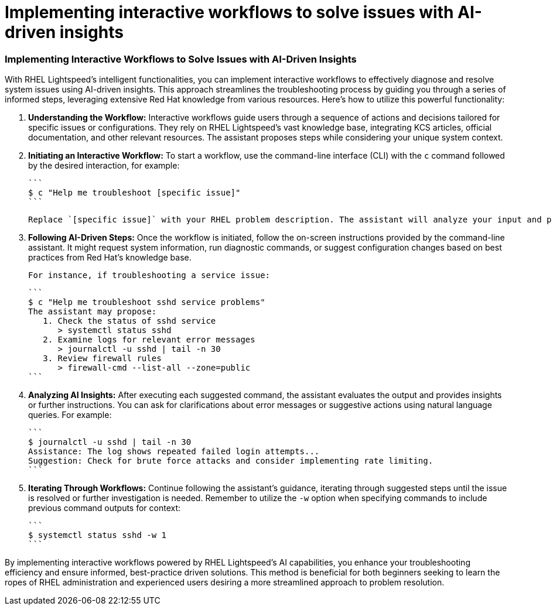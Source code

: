 #  Implementing interactive workflows to solve issues with AI-driven insights

=== Implementing Interactive Workflows to Solve Issues with AI-Driven Insights ===

With RHEL Lightspeed's intelligent functionalities, you can implement interactive workflows to effectively diagnose and resolve system issues using AI-driven insights. This approach streamlines the troubleshooting process by guiding you through a series of informed steps, leveraging extensive Red Hat knowledge from various resources. Here’s how to utilize this powerful functionality:

1. **Understanding the Workflow:**
   Interactive workflows guide users through a sequence of actions and decisions tailored for specific issues or configurations. They rely on RHEL Lightspeed's vast knowledge base, integrating KCS articles, official documentation, and other relevant resources. The assistant proposes steps while considering your unique system context.

2. **Initiating an Interactive Workflow:**
   To start a workflow, use the command-line interface (CLI) with the `c` command followed by the desired interaction, for example:

   ```
   $ c "Help me troubleshoot [specific issue]"
   ```

   Replace `[specific issue]` with your RHEL problem description. The assistant will analyze your input and propose an appropriate interactive workflow if available.

3. **Following AI-Driven Steps:**
   Once the workflow is initiated, follow the on-screen instructions provided by the command-line assistant. It might request system information, run diagnostic commands, or suggest configuration changes based on best practices from Red Hat's knowledge base.

   For instance, if troubleshooting a service issue:

   ```
   $ c "Help me troubleshoot sshd service problems"
   The assistant may propose:
      1. Check the status of sshd service
         > systemctl status sshd
      2. Examine logs for relevant error messages
         > journalctl -u sshd | tail -n 30
      3. Review firewall rules
         > firewall-cmd --list-all --zone=public
   ```

4. **Analyzing AI Insights:**
   After executing each suggested command, the assistant evaluates the output and provides insights or further instructions. You can ask for clarifications about error messages or suggestive actions using natural language queries. For example:

   ```
   $ journalctl -u sshd | tail -n 30
   Assistance: The log shows repeated failed login attempts...
   Suggestion: Check for brute force attacks and consider implementing rate limiting.
   ```

5. **Iterating Through Workflows:**
   Continue following the assistant's guidance, iterating through suggested steps until the issue is resolved or further investigation is needed. Remember to utilize the `-w` option when specifying commands to include previous command outputs for context:

   ```
   $ systemctl status sshd -w 1
   ```

By implementing interactive workflows powered by RHEL Lightspeed's AI capabilities, you enhance your troubleshooting efficiency and ensure informed, best-practice driven solutions. This method is beneficial for both beginners seeking to learn the ropes of RHEL administration and experienced users desiring a more streamlined approach to problem resolution.